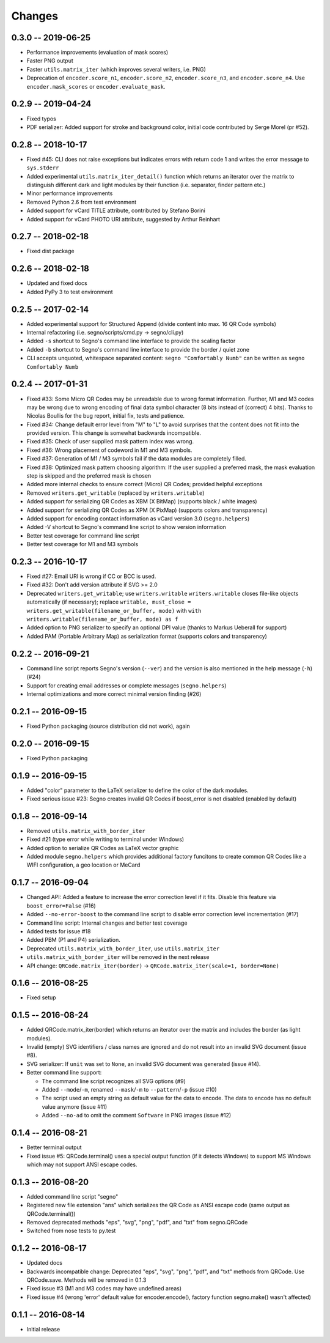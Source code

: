 Changes
=======

0.3.0 -- 2019-06-25
-------------------
* Performance improvements (evaluation of mask scores)
* Faster PNG output
* Faster ``utils.matrix_iter`` (which improves several writers, i.e. PNG)
* Deprecation of ``encoder.score_n1``, ``encoder.score_n2``, ``encoder.score_n3``,
  and ``encoder.score_n4``.
  Use ``encoder.mask_scores`` or ``encoder.evaluate_mask``.


0.2.9 -- 2019-04-24
-------------------
* Fixed typos
* PDF serializer: Added support for stroke and background color,
  initial code contributed by Serge Morel (pr #52).


0.2.8 -- 2018-10-17
-------------------
* Fixed #45: CLI does not raise exceptions but indicates errors with return code 1 and
  writes the error message to ``sys.stderr``
* Added experimental ``utils.matrix_iter_detail()`` function which returns an iterator over
  the matrix to distinguish different dark and light modules by their function (i.e. separator,
  finder pattern etc.)
* Minor performance improvements
* Removed Python 2.6 from test environment
* Added support for vCard TITLE attribute, contributed by Stefano Borini
* Added support for vCard PHOTO URI attribute, suggested by Arthur Reinhart


0.2.7 -- 2018-02-18
-------------------
* Fixed dist package


0.2.6 -- 2018-02-18
-------------------
* Updated and fixed docs
* Added PyPy 3 to test environment


0.2.5 -- 2017-02-14
-------------------
* Added experimental support for Structured Append (divide content into max.
  16 QR Code symbols)
* Internal refactoring (i.e. segno/scripts/cmd.py -> segno/cli.py)
* Added ``-s`` shortcut to Segno's command line interface to provide the scaling factor
* Added ``-b`` shortcut to Segno's command line interface to provide the border / quiet zone
* CLI accepts unquoted, whitespace separated content:
  ``segno "Comfortably Numb"`` can be written as ``segno Comfortably Numb``


0.2.4 -- 2017-01-31
-------------------
* Fixed #33: Some Micro QR Codes may be unreadable due to wrong
  format information. Further, M1 and M3 codes may be wrong due to wrong
  encoding of final data symbol character (8 bits instead of (correct) 4 bits).
  Thanks to Nicolas Boullis for the bug report, initial fix, tests and patience.
* Fixed #34: Change default error level from "M" to "L" to avoid surprises that
  the content does not fit into the provided version. This change is somewhat
  backwards incompatible.
* Fixed #35: Check of user supplied mask pattern index was wrong.
* Fixed #36: Wrong placement of codeword in M1 and M3 symbols.
* Fixed #37: Generation of M1 / M3 symbols fail if the data modules are
  completely filled.
* Fixed #38: Optimized mask pattern choosing algorithm: If the user supplied
  a preferred mask, the mask evaluation step is skipped and the preferred mask
  is chosen
* Added more internal checks to ensure correct (Micro) QR Codes; provided
  helpful exceptions
* Removed ``writers.get_writable`` (replaced by ``writers.writable``)
* Added support for serializing QR Codes as XBM (X BitMap) (supports
  black / white images)
* Added support for serializing QR Codes as XPM (X PixMap) (supports colors and
  transparency)
* Added support for encoding contact information as vCard version 3.0
  (``segno.helpers``)
* Added -V shortcut to Segno's command line script to show version information
* Better test coverage for command line script
* Better test coverage for M1 and M3 symbols


0.2.3 -- 2016-10-17
-------------------
* Fixed #27: Email URI is wrong if CC or BCC is used.
* Fixed #32: Don't add version attribute if SVG >= 2.0
* Deprecated ``writers.get_writable``; use ``writers.writable``
  ``writers.writable`` closes file-like objects automatically (if necessary);
  replace ``writable, must_close = writers.get_writable(filename_or_buffer, mode)``
  with ``with writers.writable(filename_or_buffer, mode) as f``
* Added option to PNG serializer to specify an optional DPI value
  (thanks to Markus Ueberall for support)
* Added PAM (Portable Arbitrary Map) as serialization format (supports colors
  and transparency)


0.2.2 -- 2016-09-21
-------------------
* Command line script reports Segno's version (``--ver``) and the version
  is also mentioned in the help message (``-h``) (#24)
* Support for creating email addresses or complete messages (``segno.helpers``)
* Internal optimizations and more correct minimal version finding (#26)


0.2.1 -- 2016-09-15
-------------------
* Fixed Python packaging (source distribution did not work), again


0.2.0 -- 2016-09-15
-------------------
* Fixed Python packaging


0.1.9 -- 2016-09-15
-------------------
* Added "color" parameter to the LaTeX serializer to define the color of the
  dark modules.
* Fixed serious issue #23: Segno creates invalid QR Codes if boost_error
  is not disabled (enabled by default)


0.1.8 -- 2016-09-14
-------------------
* Removed ``utils.matrix_with_border_iter``
* Fixed #21 (type error while writing to terminal under Windows)
* Added option to serialize QR Codes as LaTeX vector graphic
* Added module ``segno.helpers`` which provides additional factory funcitons
  to create common QR Codes like a WIFI configuration, a geo location or MeCard


0.1.7 -- 2016-09-04
-------------------
* Changed API: Added a feature to increase the error correction level
  if it fits. Disable this feature via ``boost_error=False`` (#16)
* Added ``--no-error-boost`` to the command line script to disable error
  correction level incrementation (#17)
* Command line script: Internal changes and better test coverage
* Added tests for issue #18
* Added PBM (P1 and P4) serialization.
* Deprecated ``utils.matrix_with_border_iter``, use ``utils.matrix_iter``
* ``utils.matrix_with_border_iter`` will be removed in the next release
* API change: ``QRCode.matrix_iter(border)`` -> ``QRCode.matrix_iter(scale=1, border=None)``


0.1.6 -- 2016-08-25
-------------------
* Fixed setup


0.1.5 -- 2016-08-24
-------------------
* Added QRCode.matrix_iter(border) which returns an iterator over the matrix and
  includes the border (as light modules).
* Invalid (empty) SVG identifiers / class names are ignored and do not result
  into an invalid SVG document (issue #8).
* SVG serializer: If ``unit`` was set to ``None``, an invalid SVG document was
  generated (issue #14).
* Better command line support:

  - The command line script recognizes all SVG options (#9)
  - Added ``--mode``/``-m``, renamed ``--mask``/``-m`` to ``--pattern``/``-p``
    (issue #10)
  - The script used an empty string as default value for the data to encode.
    The data to encode has no default value anymore (issue #11)
  - Added ``--no-ad`` to omit the comment ``Software`` in PNG images
    (issue #12)


0.1.4 -- 2016-08-21
-------------------
* Better terminal output
* Fixed issue #5: QRCode.terminal() uses a special output function (if it
  detects Windows) to support MS Windows which may not support ANSI escape codes.


0.1.3 -- 2016-08-20
-------------------
* Added command line script "segno"
* Registered new file extension "ans" which serializes the QR Code as
  ANSI escape code (same output as QRCode.terminal())
* Removed deprecated methods "eps", "svg", "png", "pdf", and "txt" from
  segno.QRCode
* Switched from nose tests to py.test


0.1.2 -- 2016-08-17
-------------------
* Updated docs
* Backwards incompatible change: Deprecated "eps", "svg", "png", "pdf", and
  "txt" methods from QRCode. Use QRCode.save.
  Methods will be removed in 0.1.3
* Fixed issue #3 (M1 and M3 codes may have undefined areas)
* Fixed issue #4 (wrong 'error' default value for encoder.encode(),
  factory function segno.make() wasn't affected)


0.1.1 -- 2016-08-14
-------------------
* Initial release
